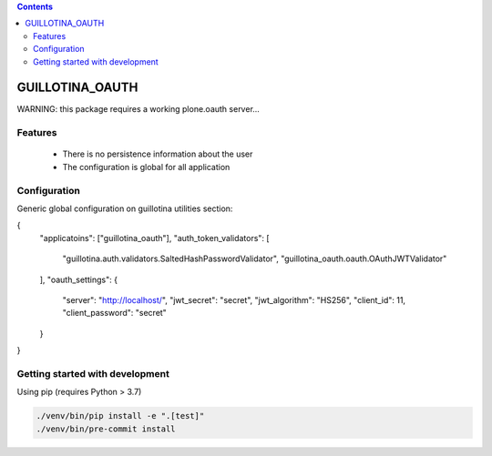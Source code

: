 .. contents::

GUILLOTINA_OAUTH
================


WARNING: this package requires a working plone.oauth server...


Features
--------

 * There is no persistence information about the user

 * The configuration is global for all application


Configuration
-------------

Generic global configuration on guillotina utilities section:

{
    "applicatoins": ["guillotina_oauth"],
    "auth_token_validators": [
        "guillotina.auth.validators.SaltedHashPasswordValidator",
        "guillotina_oauth.oauth.OAuthJWTValidator"
    ],
    "oauth_settings": {
        "server": "http://localhost/",
        "jwt_secret": "secret",
        "jwt_algorithm": "HS256",
        "client_id": 11,
        "client_password": "secret"
    }
}


Getting started with development
--------------------------------

Using pip (requires Python > 3.7)

.. code-block:: shell

    ./venv/bin/pip install -e ".[test]"
    ./venv/bin/pre-commit install
